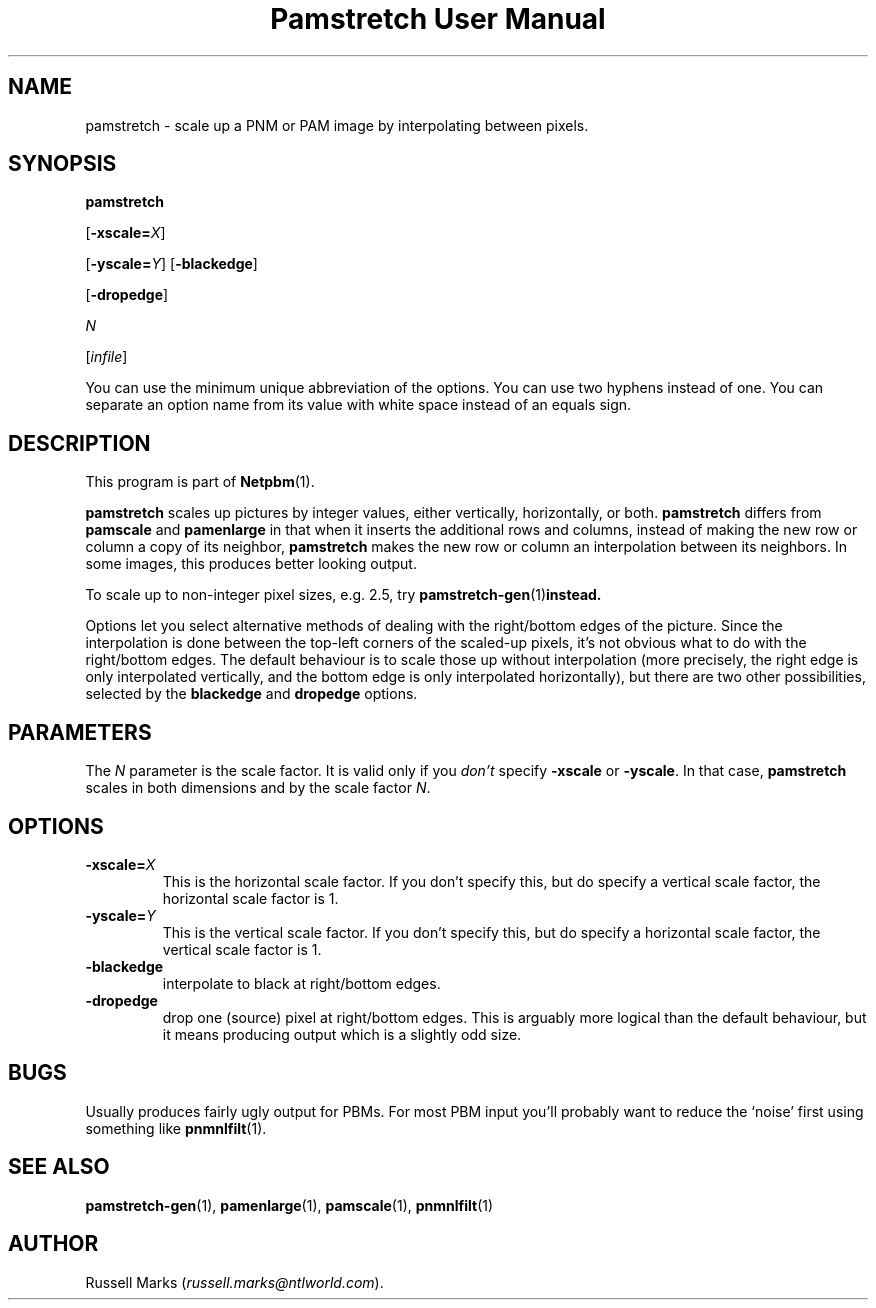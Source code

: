 ." This man page was generated by the Netpbm tool 'makeman' from HTML source.
." Do not hand-hack it!  If you have bug fixes or improvements, please find
." the corresponding HTML page on the Netpbm website, generate a patch
." against that, and send it to the Netpbm maintainer.
.TH "Pamstretch User Manual" 0 "11 November 2001" "netpbm documentation"

.UN lbAB
.SH NAME

pamstretch - scale up a PNM or PAM image by interpolating between pixels.

.UN lbAC
.SH SYNOPSIS

\fBpamstretch\fP

[\fB-xscale=\fP\fIX\fP]

[\fB-yscale=\fP\fIY\fP]
[\fB-blackedge\fP]

[\fB-dropedge\fP]

\fIN\fP

[\fIinfile\fP]
.PP
You can use the minimum unique abbreviation of the options.  You can use
two hyphens instead of one.  You can separate an option name from its value
with white space instead of an equals sign.

.UN lbAD
.SH DESCRIPTION
.PP
This program is part of
.BR Netpbm (1).
.PP
\fBpamstretch \fP scales up pictures by integer values, either
vertically, horizontally, or both.  \fBpamstretch \fP differs from
\fBpamscale\fP and \fBpamenlarge\fP in that when it inserts the
additional rows and columns, instead of making the new row or column a
copy of its neighbor, \fBpamstretch\fP makes the new row or column an
interpolation between its neighbors.  In some images, this produces
better looking output.
.PP
To scale up to non-integer pixel sizes, e.g. 2.5, try
.BR pamstretch-gen (1) instead.
.PP
Options let you select alternative methods of dealing with the
right/bottom edges of the picture.  Since the interpolation is done
between the top-left corners of the scaled-up pixels, it's not obvious
what to do with the right/bottom edges.  The default behaviour is to
scale those up without interpolation (more precisely, the right edge
is only interpolated vertically, and the bottom edge is only
interpolated horizontally), but there are two other possibilities,
selected by the \fBblackedge\fP and \fBdropedge\fP options.

.UN lbAE
.SH PARAMETERS
.PP
The \fIN\fP parameter is the scale factor.  It is valid only if
you \fIdon't\fP specify \fB-xscale\fP or \fB-yscale\fP.  In that
case, \fBpamstretch\fP scales in both dimensions and by the scale
factor \fIN\fP.

.UN lbAF
.SH OPTIONS


.TP
\fB-xscale=\fP\fIX\fP
This is the horizontal scale factor.  If you don't specify this, but do
specify a vertical scale factor, the horizontal scale factor is 1. 

.TP
\fB-yscale=\fP\fIY\fP
This is the vertical scale factor.  If you don't specify this, but
do specify a horizontal scale factor, the vertical scale factor is 1.

.TP
\fB-blackedge\fP
interpolate to black at right/bottom edges.

.TP
\fB-dropedge\fP
drop one (source) pixel at right/bottom edges. This is arguably
more logical than the default behaviour, but it means producing output
which is a slightly odd size.



.UN lbAG
.SH BUGS
.PP
Usually produces fairly ugly output for PBMs. For most PBM input
you'll probably want to reduce the `noise' first using something like
.BR pnmnlfilt (1).

.UN lbAH
.SH SEE ALSO
.BR pamstretch-gen (1),
.BR pamenlarge (1),
.BR pamscale (1),
.BR pnmnlfilt (1)

.UN lbAI
.SH AUTHOR
.PP
Russell Marks (\fIrussell.marks@ntlworld.com\fP).
